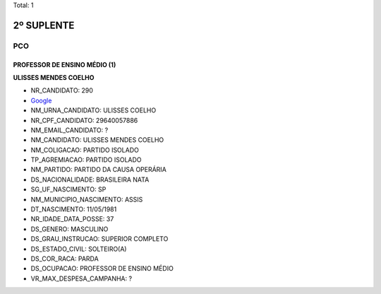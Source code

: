 Total: 1

2º SUPLENTE
===========

PCO
---

PROFESSOR DE ENSINO MÉDIO (1)
.............................

**ULISSES MENDES COELHO**

- NR_CANDIDATO: 290
- `Google <https://www.google.com/search?q=ULISSES+MENDES+COELHO>`_
- NM_URNA_CANDIDATO: ULISSES COELHO
- NR_CPF_CANDIDATO: 29640057886
- NM_EMAIL_CANDIDATO: ?
- NM_CANDIDATO: ULISSES MENDES COELHO
- NM_COLIGACAO: PARTIDO ISOLADO
- TP_AGREMIACAO: PARTIDO ISOLADO
- NM_PARTIDO: PARTIDO DA CAUSA OPERÁRIA
- DS_NACIONALIDADE: BRASILEIRA NATA
- SG_UF_NASCIMENTO: SP
- NM_MUNICIPIO_NASCIMENTO: ASSIS
- DT_NASCIMENTO: 11/05/1981
- NR_IDADE_DATA_POSSE: 37
- DS_GENERO: MASCULINO
- DS_GRAU_INSTRUCAO: SUPERIOR COMPLETO
- DS_ESTADO_CIVIL: SOLTEIRO(A)
- DS_COR_RACA: PARDA
- DS_OCUPACAO: PROFESSOR DE ENSINO MÉDIO
- VR_MAX_DESPESA_CAMPANHA: ?

